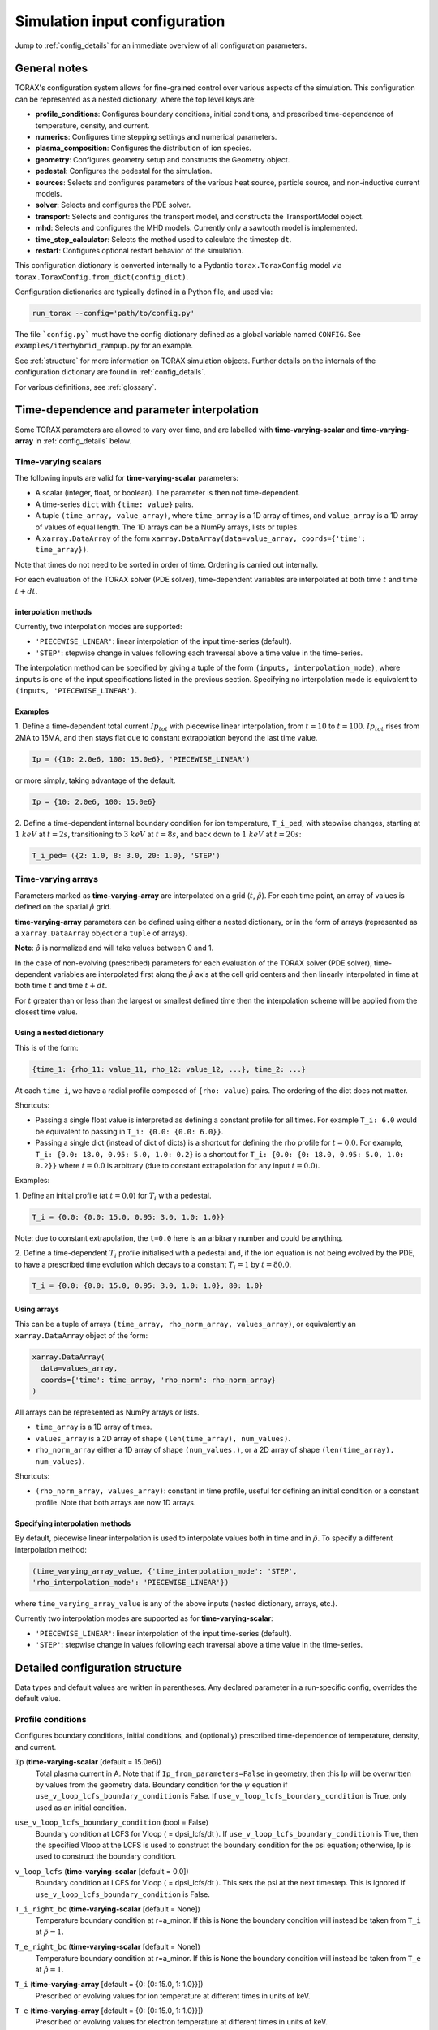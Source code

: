.. _configuration:

Simulation input configuration
##############################

Jump to :ref:`config_details` for an immediate overview of all configuration
parameters.

General notes
=============

TORAX's configuration system allows for fine-grained control over various
aspects of the simulation. This configuration can be represented as a nested
dictionary, where the top level keys are:

* **profile_conditions**: Configures boundary conditions, initial conditions,
  and prescribed time-dependence of temperature, density, and current.
* **numerics**: Configures time stepping settings and numerical parameters.
* **plasma_composition**: Configures the distribution of ion species.
* **geometry**: Configures geometry setup and constructs the Geometry object.
* **pedestal**: Configures the pedestal for the simulation.
* **sources**: Selects and configures parameters of the various heat source,
  particle source, and non-inductive current models.
* **solver**: Selects and configures the PDE solver.
* **transport**: Selects and configures the transport model, and constructs the
  TransportModel object.
* **mhd**: Selects and configures the MHD models. Currently only a sawtooth
  model is implemented.
* **time_step_calculator**: Selects the method used to calculate the timestep
  ``dt``.
* **restart**: Configures optional restart behavior of the simulation.

This configuration dictionary is converted internally to a Pydantic
``torax.ToraxConfig`` model via ``torax.ToraxConfig.from_dict(config_dict)``.

Configuration dictionaries are typically defined in a Python file, and used via:

.. code-block:: python

    run_torax --config='path/to/config.py'

The file ```config.py``` must have the config dictionary defined as a global
variable named ``CONFIG``. See ``examples/iterhybrid_rampup.py`` for an example.

See :ref:`structure` for more information on TORAX simulation objects.
Further details on the internals of the configuration dictionary are found
in :ref:`config_details`.

For various definitions, see :ref:`glossary`.

Time-dependence and parameter interpolation
===========================================
Some TORAX parameters are allowed to vary over time, and are labelled with
**time-varying-scalar** and **time-varying-array** in :ref:`config_details`
below.

Time-varying scalars
--------------------
The following inputs are valid for **time-varying-scalar** parameters:

* A scalar (integer, float, or boolean). The parameter is then not
  time-dependent.
* A time-series ``dict`` with ``{time: value}`` pairs.
* A tuple ``(time_array, value_array)``, where ``time_array`` is a 1D array of
  times, and ``value_array`` is a 1D array of values of equal length. The 1D
  arrays can be a NumPy arrays, lists or tuples.
* A ``xarray.DataArray`` of the form
  ``xarray.DataArray(data=value_array, coords={'time': time_array})``.

Note that times do not need to be sorted in order of time. Ordering is carried
out internally.

For each evaluation of the TORAX solver (PDE solver), time-dependent variables
are interpolated at both time :math:`t` and time :math:`t+dt`.

interpolation methods
^^^^^^^^^^^^^^^^^^^^^
Currently, two interpolation modes are supported:

* ``'PIECEWISE_LINEAR'``: linear interpolation of the input time-series
  (default).
* ``'STEP'``: stepwise change in values following each traversal above a time
  value in the time-series.

The interpolation method can be specified by giving a tuple of the form
``(inputs, interpolation_mode)``, where ``inputs`` is one of the input
specifications listed in the previous section. Specifying no interpolation mode
is equivalent to ``(inputs, 'PIECEWISE_LINEAR')``.

Examples
^^^^^^^^
1. Define a time-dependent total current :math:`Ip_{tot}` with piecewise linear
interpolation, from :math:`t=10` to :math:`t=100`. :math:`Ip_{tot}` rises from
2MA to 15MA, and then stays flat due to constant extrapolation beyond the last
time value.

.. code-block:: python

  Ip = ({10: 2.0e6, 100: 15.0e6}, 'PIECEWISE_LINEAR')

or more simply, taking advantage of the default.

.. code-block:: python

    Ip = {10: 2.0e6, 100: 15.0e6}

2. Define a time-dependent internal boundary condition for ion temperature,
``T_i_ped``, with stepwise changes, starting at :math:`1~keV` at :math:`t=2s`,
transitioning to :math:`3~keV` at :math:`t=8s`, and back down to
:math:`1~keV` at :math:`t=20s`:

.. code-block:: python

  T_i_ped= ({2: 1.0, 8: 3.0, 20: 1.0}, 'STEP')


Time-varying arrays
-------------------
Parameters marked as **time-varying-array** are interpolated on a grid
(:math:`t`, :math:`\hat{\rho}`). For each time point, an array of values is
defined on the spatial :math:`\hat{\rho}` grid.

**time-varying-array** parameters can be defined using either a nested
dictionary, or in the form of arrays (represented as a ``xarray.DataArray``
object or a ``tuple`` of arrays).

**Note**: :math:`\hat{\rho}` is normalized and will take values between 0 and 1.

In the case of non-evolving (prescribed) parameters for each evaluation of the
TORAX solver (PDE solver), time-dependent variables are interpolated first along
the :math:`\hat{\rho}` axis at the cell grid centers and then linearly
interpolated in time at both time :math:`t` and time :math:`t+dt`.

For :math:`t` greater than or less than the largest or smallest defined time
then the interpolation scheme will be applied from the closest time value.

Using a nested dictionary
^^^^^^^^^^^^^^^^^^^^^^^^^
This is of the form:

.. code-block:: python

  {time_1: {rho_11: value_11, rho_12: value_12, ...}, time_2: ...}

At each ``time_i``, we have a radial profile composed of  ``{rho: value}``
pairs. The ordering of the dict does not matter.


Shortcuts:

* Passing a single float value is interpreted as defining a constant profile for
  all times. For example ``T_i: 6.0`` would be equivalent to passing in
  ``T_i: {0.0: {0.0: 6.0}}``.

* Passing a single dict (instead of dict of dicts) is a shortcut for defining
  the rho profile for :math:`t=0.0`. For example,
  ``T_i: {0.0: 18.0, 0.95: 5.0, 1.0: 0.2}`` is a shortcut for
  ``T_i: {0.0: {0: 18.0, 0.95: 5.0, 1.0: 0.2}}`` where :math:`t=0.0` is
  arbitrary (due to constant extrapolation for any input :math:`t=0.0`).

Examples:

1. Define an initial profile (at :math:`t=0.0`) for :math:`T_{i}` with a
pedestal.

.. code-block:: python

  T_i = {0.0: {0.0: 15.0, 0.95: 3.0, 1.0: 1.0}}

Note: due to constant extrapolation, the ``t=0.0`` here is an arbitrary number
and could be anything.

2. Define a time-dependent :math:`T_{i}` profile initialised with a pedestal
and, if the ion equation is not being evolved by the PDE, to have a prescribed
time evolution which decays to a constant :math:`T_{i}=1` by :math:`t=80.0`.

.. code-block:: python

  T_i = {0.0: {0.0: 15.0, 0.95: 3.0, 1.0: 1.0}, 80: 1.0}


Using arrays
^^^^^^^^^^^^
This can be a tuple of arrays ``(time_array, rho_norm_array, values_array)``, or
equivalently an ``xarray.DataArray`` object of the form:

.. code-block:: python

  xarray.DataArray(
    data=values_array,
    coords={'time': time_array, 'rho_norm': rho_norm_array}
  )


All arrays can be represented as NumPy arrays or lists.

* ``time_array`` is a 1D array of times.
* ``values_array`` is a 2D array of shape ``(len(time_array), num_values)``.
* ``rho_norm_array`` either a 1D array of shape ``(num_values,)``, or a 2D array
  of shape ``(len(time_array), num_values)``.

Shortcuts:

* ``(rho_norm_array, values_array)``: constant in time profile, useful for
  defining an initial condition or a constant profile. Note that both arrays
  are now 1D arrays.


Specifying interpolation methods
^^^^^^^^^^^^^^^^^^^^^^^^^^^^^^^^
By default, piecewise linear interpolation is used to interpolate values both in
time and in :math:`\hat{\rho}`. To specify a different interpolation method:

.. code-block:: python

  (time_varying_array_value, {'time_interpolation_mode': 'STEP',
  'rho_interpolation_mode': 'PIECEWISE_LINEAR'})

where ``time_varying_array_value`` is any of the above inputs
(nested dictionary, arrays, etc.).

Currently two interpolation modes are supported as for **time-varying-scalar**:

* ``'PIECEWISE_LINEAR'``: linear interpolation of the input time-series
  (default).
* ``'STEP'``: stepwise change in values following each traversal above a time
  value in the time-series.


.. _config_details:

Detailed configuration structure
================================

Data types and default values are written in parentheses. Any declared parameter
in a run-specific config, overrides the default value.

Profile conditions
------------------

Configures boundary conditions, initial conditions, and (optionally) prescribed
time-dependence of temperature, density, and current.

``Ip`` (**time-varying-scalar** [default = 15.0e6])
  Total plasma current in A. Note that if ``Ip_from_parameters=False`` in
  geometry, then this Ip will be overwritten by values from the geometry data.
  Boundary condition for the :math:`\psi` equation if
  ``use_v_loop_lcfs_boundary_condition`` is False. If
  ``use_v_loop_lcfs_boundary_condition`` is True, only used as an initial
  condition.

``use_v_loop_lcfs_boundary_condition`` (bool = False)
  Boundary condition at LCFS for Vloop ( = dpsi_lcfs/dt ). If
  ``use_v_loop_lcfs_boundary_condition`` is True, then the specified Vloop at
  the LCFS is used to construct the boundary condition for the psi equation;
  otherwise, Ip is used to construct the boundary condition.

``v_loop_lcfs`` (**time-varying-scalar** [default = 0.0])
  Boundary condition at LCFS for Vloop ( = dpsi_lcfs/dt ). This sets the psi at
  the next timestep. This is ignored if ``use_v_loop_lcfs_boundary_condition``
  is False.

``T_i_right_bc`` (**time-varying-scalar** [default = None])
  Temperature boundary condition at r=a_minor. If this is ``None`` the boundary
  condition will instead be taken from ``T_i`` at :math:`\hat{\rho}=1`.

``T_e_right_bc`` (**time-varying-scalar** [default = None])
  Temperature boundary condition at r=a_minor. If this is ``None`` the boundary
  condition will instead be taken from ``T_e`` at :math:`\hat{\rho}=1`.

``T_i`` (**time-varying-array** [default = {0: {0: 15.0, 1: 1.0}}])
  Prescribed or evolving values for ion temperature at different times in units
  of keV.

``T_e`` (**time-varying-array** [default = {0: {0: 15.0, 1: 1.0}}])
  Prescribed or evolving values for electron temperature at different times in
  units of keV.

``psi`` (**time-varying-array** | None [default = None])
  Initial values for poloidal flux. If provided, the initial ``psi`` will be
  taken from here. Otherwise, the initial ``psi`` will be calculated from either
  the geometry or the "current_profile_nu formula" dependant on the
  ``initial_psi_from_j`` field.

``n_e`` (**time-varying-array** [default = {0: {0: 1.2e20, 1: 0.8e20}}])
  Prescribed or evolving values for electron density at different times.

  If ``evolve_density==True`` (see :ref:`numerics_dataclass`), then
  time-dependent ``n_e`` is ignored, and only the initial value is used.

``normalize_n_e_to_nbar`` (bool = False)
  Whether to renormalize the density profile to have the desired line averaged
  density ``nbar``.

``nbar`` (**time-varying-scalar** [default = 0.85e20])
  Line averaged density. In units of :math:`m^{-3}` if
  ``n_e_nbar_is_fGW = False``. In Greenwald fraction if
  ``n_e_nbar_is_fGW = True``. :math:`n_{GW} = I_p/(\pi a^2)` with a in m,
  :math:`n_{GW}` in :math:`10^{20} m^{-3}`, Ip in MA.

``n_e_nbar_is_fGW`` (bool = False)
  Toggle units of ``nbar``.

``n_e_right_bc`` (**time-varying-scalar** | None [default = None])
  Density boundary condition for r=a_minor. In units of m^-3 if
  ``n_e_right_bc_is_fGW = False``. In Greenwald fraction if
  ``n_e_right_bc_is_fGW = True``. If ``n_e_right_bc`` is ``None`` then the
  boundary condition will instead be taken from ``n_e`` at :math:`\hat{\rho}=1`.

``n_e_right_bc_is_fGW`` (bool [default = False])
  Toggle units of ``n_e_right_bc``.

``current_profile_nu`` (float [default = 1.0])
  Peaking factor of initial current, either total or "Ohmic":
  :math:`j = j_0(1 - r^2/a^2)^{\text{current_profile_nu}}`. Used if
  ``initial_psi_from_j`` is ``True``. In that case, then this sets the
  peaking factor of either the total or Ohmic initial current profile, depending
  on the ``initial_j_is_total_current`` flag.

``initial_j_is_total_current`` (bool [default = False])
  Toggle if the initial current formula set by ``current_profile_nu`` is the
  total current, or the Ohmic current. If Ohmic current, then the magnitude of
  the Ohmic current is set such that the initial total non-inductive current +
  total Ohmic current equals ``Ip``

``initial_psi_from_j`` (bool [default = False])
  Toggles if the initial psi calculation is based on the "current_profile_nu"
  current formula, or from the psi available in the numerical geometry file.
  This setting is ignored for the ad-hoc circular geometry, which has no
  numerical geometry.

.. _numerics_dataclass:

numerics
--------

Configures simulation control such as time settings and timestep calculation,
equations being solved, constant numerical variables.

``t_initial`` (float [default = 0.0])
  Simulation start time, in units of seconds.

``t_final`` (float [default = 5.0])
  Simulation end time, in units of seconds.

``exact_t_final`` (bool [default = True])
  If True, ensures that the simulation end time is exactly ``t_final``, by
  adapting the final ``dt`` to match.

``max_dt`` (float [default = 2.0])
  Maximum size of timesteps allowed in the simulation. This is only used with
  the ``chi_time_step_calculator`` time_step_calculator.

``min_dt`` (float [default = 1e-8])
  Minimum timestep allowed in simulation.

``chi_timestep_prefactor`` (float [default = 50.0])
  Prefactor in front of ``chi_timestep_calculator`` base timestep
  :math:`dt_{base}=\frac{dx^2}{2\chi}` (see :ref:`time_step_calculator`).

``fixed_dt`` (float [default = 1e-1])
  Timestep used for ``fixed_time_step_calculator`` (see
  :ref:`time_step_calculator`).

``adaptive_dt`` (bool [default = True])
  If True, then if a nonlinear solver does not converge for a given timestep,
  then dt-backtracking is applied and a new Solver call is made where the
  timestep is reduced by a factor of ``dt_reduction_factor``. This is applied
  iteratively until either the solver converges, or ``min_dt`` is reached.

``dt_reduction_factor`` (float [default = 3.0])
  Used only if ``adaptive_dt`` is True. Factor by which the timestep is reduced
  if a nonlinear solver does not converge for a given timestep.

``evolve_ion_heat`` (bool [default = True])
  Solve the ion heat equation in the time-dependent PDE.

``evolve_electron_heat`` (bool [default = True])
  Solve the electron heat equation in the time-dependent PDE.

``evolve_current`` (bool [default = False])
  Solve the current diffusion equation (evolving :math:`\psi`) in the
  time-dependent PDE.

``evolve_density`` (bool [default = False])
  Solve the electron density equation in the time-dependent PDE.

``resistivity_multiplier`` (**time-varying-scalar** [default = 1.0])
  1/multiplication factor for :math:`\sigma` (conductivity) to reduce the
  current diffusion timescale to be closer to the energy confinement timescale,
  for testing purposes.

``adaptive_T_source_prefactor`` (float [default = 1e10])
  Prefactor for adaptive source term for setting temperature internal boundary
  conditions.

``adaptive_n_source_prefactor`` (float [default = 1e8])
  Prefactor for adaptive source term for setting density internal boundary
  conditions.


plasma_composition
------------------

Defines the distribution of ion species.  The keys and their meanings are as
follows:

``main_ion`` (dict[str, **time-varying-scalar**] | str [default =
``{'D': 0.5, 'T': 0.5}``]) Specifies the main ion species.

  *   If a string, it represents a single ion species (e.g., ``'D'`` for
      deuterium, ``'T'`` for tritium, ``'H'`` for hydrogen). See below for the
      full list of supported ions.
  *   If a dict, it represents a mixture of ion species with given fractions. By
      `mixture`, we mean key value pairs of ion symbols and fractional
      concentrations, which must sum to 1 within a tolerance of 1e-6. The
      effective mass and charge of the mixture is the weighted average of the
      species masses and charges. The fractions can be time-dependent, i.e. are
      **time-varying-scalar**. The ion mixture API thus supports features such
      as time varying isotope ratios.

``impurity`` (dict)
  Specifies the impurity species. The way impurities are defined is set by the
  ``impurity_mode`` field within this dictionary. Three modes are supported:
  ``'fractions'``, ``'n_e_ratios'``, and ``'n_e_ratios_Z_eff'``. See the
  "Plasma Composition Examples" section below for details. For backward
  compatibility, legacy formats (e.g., ``'impurity': 'Ne'`` or ``'impurity':
  {'Ne': 0.8, 'Ar': 0.2}``) are automatically converted to the ``'fractions'``
  mode.

``Z_eff`` ( **time-varying-array** [default = 1.0])
  Plasma effective charge, defined as :math:`Z_{eff}=\sum_i n_i Z_i^2 / n_e`.
  This is a required input when using the ``'fractions'`` or
  ``'n_e_ratios_Z_eff'`` impurity modes. When using the ``'n_e_ratios'``
  mode, ``Z_eff`` is an emergent calculated quantity, and any user-provided
  ``Z_eff`` value will be ignored (a warning will be issued).

``Z_i_override`` (**time-varying-scalar** | None [default = None])
  An optional override for the main ion's charge (Z) or average charge of an
  ion mixture. If provided, this value will be used instead of the Z calculated
  from the ``main_ion`` specification.

``A_i_override`` (**time-varying-scalar** | None [default = None])
  An optional override for the main ion's mass (A) in amu units or average mass
  of an ion mixture. If provided, this value will be used instead of the A
  calculated from the ``main_ion`` specification.

``Z_impurity_override`` (**time-varying-scalar** | None [default = None])
  (DEPRECATED) As ``Z_i_override``, but for the impurity ion. This is only used
  for legacy ``impurity`` inputs (a string or a simple dictionary of fractions).
  When using the new API (with ``impurity_mode``), this parameter is ignored
  and a warning is issued. Use ``Z_override`` inside the ``impurity`` dictionary
  instead.

``A_impurity_override`` (**time-varying-scalar** | None [default = None])
  (DEPRECATED) As ``A_i_override``, but for the impurity ion. This is only used
  for legacy ``impurity`` inputs (a string or a simple dictionary of fractions).
  When using the new API (with ``impurity_mode``), this parameter is ignored
  and a warning is issued. Use ``A_override`` inside the ``impurity`` dictionary
  instead.

The average charge state of each ion in each mixture is determined by
`Mavrin polynomials <https://doi.org/10.1080/10420150.2018.1462361>`_, which are
fitted to atomic data, and in the temperature ranges of interest in the tokamak
core, are well approximated as 1D functions of electron temperature. All ions
with atomic numbers below Carbon are assumed to be fully ionized.

Plasma Composition Examples
^^^^^^^^^^^^^^^^^^^^^^^^^^^^

**1. Main Ion settings**

In all examples below, the impurity mode is the default ``'fractions'`` mode,
with a single impurity species set for each case.

* Pure deuterium main ions:

  .. code-block:: python

    'plasma_composition': {
        'main_ion': 'D',
        'impurity': 'Ne',  # Neon
        'Z_eff': 1.5,
    }

* 50-50 DT main ion mixture:

  .. code-block:: python

    'plasma_composition': {
        'main_ion': {'D': 0.5, 'T': 0.5},
        'impurity': 'Be',  # Beryllium
        'Z_eff': 1.8,
    }

* Time-varying DT main ion mixture:

  .. code-block:: python

    'plasma_composition': {
      'main_ion': {
        'D': {0.0: 0.1, 5.0: 0.9},  # D fraction from 0.1 to 0.9
        'T': {0.0: 0.9, 5.0: 0.1},  # T fraction from 0.9 to 0.1
      },
      'impurity': 'W',  # Tungsten
      'Z_eff': 1.1,
    }


**2. Impurity Fractions Mode (`impurity_mode: 'fractions'`)**

This is the default and backward-compatible mode. You provide fractional
abundances for a set of impurities, which are then treated as a single
effective impurity species. ``Z_eff`` is a required input to constrain the
total impurity density. Attributes in the ``impurity`` dict are as follows:

*   ``impurity_mode`` (str): Must be ``'fractions'``.
*   ``species`` (dict[str, **time-varying-scalar**] | str): A single impurity
    string (e.g., ``'Ne'``) or a dict of impurities and their fractional
    abundances within the impurity mix (e.g., ``{'Ne': 0.8, 'Ar': 0.2}``).
*   ``Z_override`` (**time-varying-scalar** | None): Optional override for the
    impurity's average charge (Z).
*   ``A_override`` (**time-varying-scalar** | None): Optional override for the
    impurity's average mass (A).

Example: Pure deuterium plasma with a Neon impurity, constrained by a time- and
space-varying Z_eff.

.. code-block:: python

  'plasma_composition': {
      'main_ion': 'D',
      'impurity': {
          'impurity_mode': 'fractions',
          'species': 'Ne',
      },
      'Z_eff': {
          0.0: {0.0: 1.2, 1.0: 1.5}, # At t=0, Z_eff profile from 1.2 to 1.5
          5.0: {0.0: 2.0, 1.0: 2.5}, # At t=5, Z_eff profile from 2.0 to 2.5
      },
  }

Example: Pure deuterium plasma with Neon and Argon impurity, consistent with a
flat and constant Z_eff, and time varying fractional abundances.

.. code-block:: python

  'plasma_composition': {
        'main_ion': 'D',
        'impurity': {
            'impurity_mode': 'fractions',
            'species': {
                'Ne': {0.0: 0.1, 5.0: 0.9},
                'Ar': {0.0: 0.9, 5.0: 0.1},
            },
        },
        'Z_eff': 2.0,
    }

**3. Impurity n_e Ratios Mode (`impurity_mode: 'n_e_ratios'`)**

Specify the density of each impurity species as a ratio of the electron density
(n_impurity / n_e). In this mode, ``Z_eff`` is an emergent quantity calculated
by TORAX, and any user-provided ``Z_eff`` will be ignored (a warning will be
issued).

*   ``impurity_mode`` (str): Must be ``'n_e_ratios'``.
*   ``species`` (dict[str, **time-varying-scalar**]): A dict mapping each
    impurity symbol to its density ratio with n_e. The values must be
    non-negative.
*   ``Z_override`` (**time-varying-scalar** | None): Optional override for the
    impurity's average charge (Z).
*   ``A_override`` (**time-varying-scalar** | None): Optional override for the
    impurity's average mass (A).

Example: A plasma with a time-varying Tungsten concentration and constant Neon.

.. code-block:: python

  'plasma_composition': {
      'main_ion': 'D',
      'impurity': {
          'impurity_mode': 'n_e_ratios',
          'species': {
              'W': {0.0: 1e-5, 10.0: 1e-4}, # n_W/n_e ramps from 1e-5 to 1e-4
              'Ne': 0.01, # n_Ne/n_e is constant
          },
      },
      # 'Z_eff': 2.0 # This would be ignored and a warning would be issued.
  }

Too large impurity ratios may lead to negative main ion densities being
calculated, which will lead to TORAX returning an error.

**4. Impurity n_e Ratios with Z_eff Constraint (`impurity_mode: 'n_e_ratios_Z_eff'`)**

Specify the density of each impurity species as a ratio of the electron
density (`n_impurity / n_e`), with exactly one species designated as `None`.
TORAX will calculate the density of the `None` species to be self-consistent
with the provided `Z_eff` profile and the densities of the other "known"
impurities.

*   ``impurity_mode`` (str): Must be ``'n_e_ratios_Z_eff'``.
*   ``species`` (dict[str, **time-varying-scalar** | None]): A dict mapping each
    impurity symbol to its density ratio with n_e. Exactly one value must be
    `None`. All other values must be non-negative.
*   ``Z_override`` (**time-varying-scalar** | None): Optional override for the
    impurity's average charge (Z).
*   ``A_override`` (**time-varying-scalar** | None): Optional override for the
    impurity's average mass (A).

Example: A plasma with a known, constant Neon concentration, where the
Tungsten concentration is unknown but `Z_eff` ramps up over time.

.. code-block:: python

  'plasma_composition': {
      'main_ion': 'D',
      'impurity': {
          'impurity_mode': 'n_e_ratios_Z_eff',
          'species': {
              'Ne': 0.01,  # n_Ne/n_e is constant
              'W': None,     # n_W/n_e will be calculated
          },
      },
      'Z_eff': {0.0: 2.0, 10.0: 2.2}, # Z_eff ramps from 2.0 to 2.2
  }

An error will be raised if the calculated density for the unknown impurity
species becomes negative.

Allowed ion symbols
^^^^^^^^^^^^^^^^^^^

The following ion symbols are recognized for ``main_ion`` and ``impurity`` input
fields.

  *   H  (Hydrogen)
  *   D  (Deuterium)
  *   T  (Tritium)
  *   He3 (Helium-3)
  *   He4 (Helium-4)
  *   Li (Lithium)
  *   Be (Beryllium)
  *   C (Carbon)
  *   N (Nitrogen)
  *   O (Oxygen)
  *   Ne (Neon)
  *   Ar (Argon)
  *   Kr (Krypton)
  *   Xe (Xenon)
  *   W (Tungsten)

pedestal
--------
In TORAX we aim to support different models for computing the pedestal width,
and electron density, ion temperature and electron temperature at the pedestal
top. These models will only be used if the ``set_pedestal`` flag is set to True.

``model_name`` (str [default = 'no_pedestal'])
  The model can be configured by setting the ``model_name`` key in the
  ``pedestal`` section of the configuration. If this field is not set, then
  the default model is ``no_pedestal``.

``set_pedestal`` (**time-varying-scalar** [default = False])
  If True use the configured pedestal model to set internal boundary conditions.
  Do not set internal boundary conditions if False. Internal boundary conditions
  are set using an adaptive localized source term. While a common use-case is to
  mock up a pedestal, this feature can also be used for L-mode modeling with a
  desired internal boundary condition below :math:`\hat{\rho}=1`.

The following ``model_name`` options are currently supported:

no_pedestal
^^^^^^^^^^^
No pedestal profile is set. This is the default option and the equivalent of
setting ``set_pedestal`` to False.

set_T_ped_n_ped
^^^^^^^^^^^^^^^
Directly specify the pedestal width, electron density, ion temperature and
electron temperature.

``n_e_ped`` (**time-varying-scalar** [default = 0.7e20])
  Electron density at the pedestal top.
  In units of reference density if ``n_e_ped_is_fGW==False``. In units of
  Greenwald fraction if ``n_e_ped_is_fGW==True``.

``n_e_ped_is_fGW`` (**time-varying-scalar** [default = False])
  Toggles units of ``n_e_ped``.

``T_i_ped`` (**time-varying-scalar** [default = 5.0])
  Ion temperature at the pedestal top in units of keV.

``T_e_ped`` (**time-varying-scalar** [default = 5.0])
  Electron temperature at the pedestal top in units of keV.

``rho_norm_ped_top`` (**time-varying-scalar** [default = 0.91])
  Location of pedestal top, in units of :math:`\hat{\rho}`.

set_P_ped_n_ped
^^^^^^^^^^^^^^^
Set the pedestal width, electron density and ion temperature by providing the
total pressure at the pedestal and the ratio of ion to electron temperature.

``P_ped`` (**time-varying-scalar** [default = 1e5])
  The plasma pressure at the pedestal in units of :math:`Pa`.

``n_e_ped`` (**time-varying-scalar** [default = 0.7])
  Electron density at the pedestal top. In units of reference density if
  ``n_e_ped_is_fGW==False``. In units of  Greenwald fraction if
  ``n_e_ped_is_fGW==True``.

``n_e_ped_is_fGW`` (**time-varying-scalar** [default = False])
  Toggles units of ``n_e_ped``.

``T_i_T_e_ratio`` (**time-varying-scalar** [default = 1.0])
  Ratio of the ion and electron temperature at the pedestal.

``rho_norm_ped_top`` (**time-varying-scalar** [default = 0.91])
  Location of pedestal top, in units of :math:`\hat{\rho}`.

.. _geometry_doc:

geometry
--------

``geometry_type`` (str)
  Geometry model used. A string must be provided from the following options.

* ``'circular'``
    An ad-hoc circular geometry model. Includes elongation corrections.
    Not recommended for use apart from for testing purposes.

* ``'chease'``
    Loads a CHEASE geometry file.

* ``'fbt'``
    Loads FBT geometry files.

* ``'eqdsk'``
    Loads a EQDSK geometry file, and carries out the appropriate
    flux-surface-averages of the 2D poloidal flux. Use of EQDSK geometry comes
    with the following caveat: The TORAX EQDSK converter has only been tested
    against CHEASE-generated EQDSK which is COCOS=2. The converter is not
    guaranteed to work as expected with arbitrary EQDSK input, so please verify
    carefully. Future work will be done to correctly handle EQDSK inputs
    provided with a specific COCOS value.

* ``'imas'``
    Loads an IMAS netCDF file containing an equilibrium Interface Data Structure
    (IDS) or directly the equilibrium IDS on the fly. It handles IDSs in Data
    Dictionary version 4.0.0.

Geometry dicts for all geometry types can contain the following additional keys.

``n_rho`` (int [default = 25])
  Number of radial grid points

``hires_factor`` (int [default = 4])
  Only used when the initial condition ``psi`` is from plasma current. Sets up a
  higher resolution mesh with ``nrho_hires = nrho * hi_res_fac``, used for
  ``j`` to ``psi`` conversions.

Geometry dicts for all non-circular geometry types can contain the following
additional keys.

``geometry_file`` (str) See below for information on defaults
  Required for CHEASE and EQDSK geometry. Sets the geometry file loaded.
  The default is set to ``‘ITER_hybrid_citrin_equil_cheasedata.mat2cols’`` for
  CHEASE geometry and ``EQDSK_ITERhybrid_COCOS02.eqdsk``` for EQDSK geometry.

``geometry_directory`` (str | None [default = None])
  Optionally set the geometry directory. This should be set to an absolute path.
  If not set, then the default is ``torax/data/third_party/geo``

``Ip_from_parameters`` (bool [default = True])
  Toggles whether total plasma current is read from the configuration file, or
  from the geometry file. If ``True``, then the :math:`\psi` calculated from the
  geometry file is scaled to match the desired :math:`I_p`.

Geometry dicts for analytical circular geometry require the following additional
keys.

``R_major`` (float [default = 6.2])
  Major radius "R" in meters.

``a_minor`` (float [default = 2.0])
  Minor radius "a" in meters.

``B_0`` (float [default = 5.3])
  Vacuum toroidal magnetic field on axis in :math:`T`.

``elongation_LCFS`` (float [default = 1.72])
  Sets the plasma elongation used for volume, area and q-profile corrections.

Geometry dicts for CHEASE geometry require the following additional keys for
denormalization.

``R_major`` (float [default = 6.2])
  Major radius "R" in meters.

``a_minor`` (float [default = 2.0])
  Minor radius "a" in meters.

``B_0`` (float [default = 5.3])
  Vacuum toroidal magnetic field on axis :math:`T`.

Geometry dicts for FBT geometry require the following additional keys.

``LY_object`` (dict[str, np.ndarray | float] | str | None [default = None])
  Sets a single-slice FBT LY geometry file to be loaded, or alternatively a dict
  directly containing a single time slice of LY data.

``LY_bundle_object`` (dict[str, np.ndarray | float] | str | None
  [default = None]) Sets the FBT LY bundle file to be loaded, corresponding to
  multiple time-slices, or alternatively a dict directly containing all
  time-slices of LY data.

``LY_to_torax_times`` (ndarray | None [default = None])
  Sets the TORAX simulation times corresponding to the individual slices in the
  FBT LY bundle file. If not provided, then the times are taken from the
  LY_bundle_file itself. The length of the array must match the number of slices
  in the bundle.

``L_object`` (dict[str, np.ndarray | float] | str | None [default = None])
  Sets the FBT L geometry file loaded, or alternatively a dict directly
  containing the L data.

Geometry dicts for EQDSK geometry can contain the following additional keys.
It is only recommended to change the default values if issues arise.

``n_surfaces`` (int [default = 100])
  Number of surfaces for which flux surface averages are calculated.

``last_surface_factor`` (float [default = 0.99])
  Multiplication factor of the boundary poloidal flux, used for the contour
  defining geometry terms at the LCFS on the TORAX grid. Needed to avoid
  divergent integrations in diverted geometries.

Geometry dicts for IMAS geometry require one and only one of the following
additional keys.

``imas_filepath`` (str)
  Sets the path of the IMAS netCDF file containing the geometry data in an
  equilibrium IDS to be loaded.

``imas_uri`` (str)
  Sets the path of the IMAS data entry containing the geometry data in an
  equilibrium IDS to be loaded.

``equilibrium_object`` (imas.ids_toplevel.IDSToplevel)
  An equilibrium IDS object that can be inserted directly.

For setting up time-dependent geometry, a subset of varying geometry parameters
and input files can be defined in a ``geometry_configs`` dict, which is a
time-series of {time: {configs}} pairs. For example, a time-dependent geometry
input with 3 time-slices of single-time-slice FBT geometries can be set up as:

.. code-block:: python

  'geometry': {
      'geometry_type': 'fbt',
      'Ip_from_parameters': True,
      'geometry_configs': {
          20.0: {
              'LY_file': 'LY_early_rampup.mat',
              'L_file': 'L_early_rampup.mat',
          },
          50.0: {
              'LY_file': 'LY_mid_rampup.mat',
              'L_file': 'L_mid_rampup.mat',
          },
          100.0: {
              'LY_file': 'LY_endof_rampup.mat',
              'L_file': 'L_endof_rampup.mat',
          },
      },
  },

Alternatively, for FBT data specifically, TORAX supports loading a bundle of LY
files packaged within a single ``.mat`` file using LIUQE meqlpack. This
eliminates the need to specify multiple individual LY files in the
``geometry_configs`` parameter.

To use this feature, set ``LY_bundle_object`` to the corresponding ``.mat`` file
containing the LY bundle. Optionally set ``LY_to_torax_times`` as a NumPy array
corresponding to times of the individual LY slices within the bundle. If not
provided, then the times are taken from the bundle file itself.

Note that ``LY_bundle_object`` cannot coexist with ``LY_file`` or
``geometry_configs`` in the same configuration, and will raise an error if so.

All file loading and geometry processing is done upon simulation initialization.
The geometry inputs into the TORAX PDE coefficients are then time-interpolated
on-the-fly onto the TORAX time slices where the PDE calculations are done.

transport
---------

Select and configure various transport models. The dictionary consists of keys
common to all transport models, and additional keys pertaining to a specific
transport model.

``model_name`` (str [default = 'constant'])
  Select the transport model according to the following options:

* ``'constant'``
  Constant transport coefficients.
* ``'CGM'``
  Critical Gradient Model.
* ``'bohm-gyrobohm'``
  Bohm-GyroBohm model.
* ``'qlknn'``
  A QuaLiKiz Neural Network surrogate model, the default is
  `QLKNN_7_11 <https://github.com/google-deepmind/fusion_surrogates>`_.
* ``'qualikiz'``
  The `QuaLiKiz <https://gitlab.com/qualikiz-group/QuaLiKiz>`_ quasilinear
  gyrokinetic transport model.
* ``'combined'``
  An additive transport model, where contributions from a list of component
  models are summed to produce a combined total.

``rho_min`` (**time-varying-scalar**  [default = 0.0])
  :math:`\hat{\rho}` above which the transport model is applied. For
  ``rho_min > 0``, the model will be active in the range
  ``rho_min < rho <= rho_max``. For ``rho_min == 0``, it will be active in the
  range ``rho_min <= rho <= rho_max``.
  Note that ``rho_min`` and ``rho_max`` must have the same interpolation mode
  to simplify the validation test ``rho_min < rho_max`` at all times.

``rho_max`` (**time-varying-scalar**  [default = 1.0])
  :math:`\hat{\rho}` below which the transport model is applied. See comment
  about ``rho_min`` for more detail.
  Note that ``rho_min`` and ``rho_max`` must have the same interpolation mode
  to simplify the validation test ``rho_min < rho_max`` at all times.

``chi_min`` (float [default = 0.05])
  Lower allowed bound for heat conductivities :math:`\chi`, in units of
  :math:`m^2/s`.

``chi_max`` (float [default = 100.0])
  Upper allowed bound for heat conductivities :math:`\chi`, in units of
  :math:`m^2/s`.

``D_e_min`` (float [default = 0.05])
  Lower allowed bound for particle diffusivity :math:`D`, in units of
  :math:`m^2/s`.

``D_e_max`` (float [default = 100.0])
  Upper allowed bound for particle conductivity :math:`D`, in units of
  :math:`m^2/s`.

``V_e_min`` (float [default = -50.0])
  Lower allowed bound for particle convection :math:`V`, in units of
  :math:`m^2/s`.

``V_e_max`` (float [default = 50.0])
  Upper allowed bound for particle convection :math:`V`, in units of
  :math:`m^2/s`.

``smoothing_width`` (float [default = 0.0])
  Width of HWHM Gaussian smoothing kernel operating on transport model outputs.
  If using the ``QLKNN_7_11`` transport model, the default is set to 0.1.

``smooth_everywhere`` (bool [default = False])
  Smooth across entire radial domain regardless of inner and outer patches.

``apply_inner_patch`` (**time-varying-scalar** [default = False])
  If ``True``, set a patch for inner core transport coefficients below
  ``rho_inner``. Typically used as an ad-hoc measure for MHD (e.g. sawteeth) or
  EM (e.g. KBM) transport in the inner-core. If using a
  `CombinedTransportModel`, ensure that the inner patch is only set on the
  global model rather than its component models to avoid conflicts.

``D_e_inner``  (**time-varying-scalar** [default = 0.2])
  Particle diffusivity value for inner transport patch.

``V_e_inner``  (**time-varying-scalar** [default = 0.0])
  Particle convection value for inner transport patch.

``chi_i_inner``  (**time-varying-scalar** [default = 1.0])
  Ion heat conduction value for inner transport patch.

``chi_e_inner`` (**time-varying-scalar** [default = 1.0])
  Electron heat conduction value for inner transport patch.

``rho_inner`` (**time-varying-scalar** [default = 0.3])
  :math:`\hat{\rho}` below which inner patch is applied.
  Note that ``rho_inner`` and ``rho_outer`` must have the same interpolation
  mode to simplify the validation test ``rho_inner < rho_outer`` at all times.

``apply_outer_patch`` (**time-varying-scalar** [default = False])
  If ``True``, set a patch for outer core transport coefficients above
  ``rho_outer``. Useful for the L-mode near-edge region where models like
  QLKNN10D are not applicable. Only used if ``set_pedestal==False``.
  If using a `CombinedTransportModel`, ensure that the outer patch is
  only set on the global model rather than its component models to avoid
  conflicts.

``D_e_outer``  (**time-varying-scalar** [default = 0.2])
  Particle diffusivity value for outer transport patch.

``V_e_outer``  (**time-varying-scalar** [default = 0.0])
  Particle convection value for outer transport patch.

``chi_i_outer``  (**time-varying-scalar** [default = 1.0])
  Ion heat conduction value for outer transport patch.

``chi_e_outer`` (**time-varying-scalar** [default = 1.0])
  Electron heat conduction value for outer transport patch.

``rho_outer`` (**time-varying-scalar** [default = 0.9])
  :math:`\hat{\rho}` above which outer patch is applied.
  Note that ``rho_inner`` and ``rho_outer`` must have the same interpolation
  mode to simplify the validation test ``rho_inner < rho_outer`` at all times.


constant
^^^^^^^^

Runtime parameters for the prescribed transport model. This model can be used
to implement constant coefficients (e.g. ``chi_i`` = 1.0 for all rho), as well as
time-varying prescribed transport profiles of arbitrary form (such as an
exponential decay) using the time-varying-array syntax.

``chi_i`` (**time-varying-array** [default = 1.0])
  Ion heat conductivity. In units of :math:`m^2/s`.

``chi_e`` (**time-varying-array** [default = 1.0])
  Electron heat conductivity. In units of :math:`m^2/s`.

``D_e`` (**time-varying-array** [default = 1.0])
  Electron particle diffusion. In units of :math:`m^2/s`.

``V_e`` (**time-varying-array** [default = -0.33])
  Electron particle convection. In units of :math:`m^2/s`.

CGM
^^^

Runtime parameters for the Critical Gradient Model (CGM).

``alpha`` (float [default = 2.0])
  Exponent of chi power law:
  :math:`\chi \propto (R/L_{Ti} - R/L_{Ti_crit})^\alpha`.

``chi_stiff`` (float [default = 2.0])
  Stiffness parameter.

``chi_e_i_ratio`` (**time-varying-scalar** [default = 2.0])
  Ratio of ion to electron heat conductivity. ITG turbulence has values above 1.

``chi_D_ratio`` (**time-varying-scalar** [default = 5.0])
  Ratio of ion heat conductivity to electron particle diffusion.

``VR_D_ratio`` (**time-varying-scalar** [default = 0.0])
  Ratio of major radius :math:`\times` electron particle convection to electron
  particle diffusion. Sets the electron particle convection in the model.
  Negative values will set a peaked electron density profile in the absence of
  sources.

Bohm-GyroBohm
^^^^^^^^^^^^^

Runtime parameters for the Bohm-GyroBohm model.

``chi_e_bohm_coeff`` (**time-varying-scalar** [default = 8e-5])
  Prefactor for Bohm term for electron heat conductivity.

``chi_e_gyrobohm_coeff`` (**time-varying-scalar** [default = 5e-6])
  Prefactor for GyroBohm term for electron heat conductivity.

``chi_i_bohm_coeff`` (**time-varying-scalar** [default = 8e-5])
  Prefactor for Bohm term for ion heat conductivity.

``chi_i_gyrobohm_coeff`` (**time-varying-scalar** [default = 5e-6])
  Prefactor for GyroBohm term for ion heat conductivity.

``chi_e_bohm_multiplier`` (**time-varying-scalar** [default = 1.0])
  Multiplier for Bohm term for electron heat conductivity. Intended for
  user-friendly default modification.

``chi_e_gyrobohm_multiplier`` (**time-varying-scalar** [default = 1.0])
  Multiplier for GyroBohm term for electron heat conductivity. Intended for
  user-friendly default modification.

``chi_i_bohm_multiplier`` (**time-varying-scalar** [default = 1.0])
  Multiplier for Bohm term for ion heat conductivity. Intended for
  user-friendly default modification.

``chi_i_gyrobohm_multiplier`` (**time-varying-scalar** [default = 1.0])
  Multiplier for GyroBohm term for ion heat conductivity. Intended for
  user-friendly default modification.

``D_face_c1`` (**time-varying-scalar** [default = 1.0])
  Constant for the electron diffusivity weighting factor.

``D_face_c2`` (**time-varying-scalar** [default = 0.3])
  Constant for the electron diffusivity weighting factor.

``V_face_coeff`` (**time-varying-scalar** [default = -0.1])
  Proportionality factor between convectivity and diffusivity.

qlknn
^^^^^

Runtime parameters for the QLKNN model. These parameters determine which model
to load, as well as model parameters. To determine which model to load,
TORAX uses the following logic:

* If ``model_path`` is provided, then we load the model from this path.
* Otherwise, if ``qlknn_model_name`` is provided, we load that model from
  registered models in the ``fusion_surrogates`` library.
* If ``qlknn_model_name`` is not set either, we load the default QLKNN model
  from ``fusion_surrogates`` (currently ``QLKNN_7_11``).

It is recommended to not set ``qlknn_model_name``,  or
``model_path`` to use the default QLKNN model.

``model_path`` (str [default = ''])
  Path to the model. Takes precedence over ``qlknn_model_name``.

``qlknn_model_name`` (str [default = ''])
  Name of the model. Used to select a model from the ``fusion_surrogates``
  library.

``include_ITG`` (bool [default = True])
  If ``True``, include ITG modes in the total fluxes.

``include_TEM`` (bool [default = True])
  If ``True``, include TEM modes in the total fluxes.

``include_ETG`` (bool [default = True])
  If ``True``, include ETG modes in the total electron heat flux.

``ITG_flux_ratio_correction`` (float [default = 1.0])
  Increase the electron heat flux in ITG modes by this factor.
  If using ``QLKNN10D``, the default is 2.0. It is a proxy for the impact of the
  upgraded QuaLiKiz collision operator, in place since ``QLKNN10D`` was
  developed.

``ETG_correction_factor`` (float [default = 1.0/3.0])
  Correction factor for ETG electron heat flux.
  https://gitlab.com/qualikiz-group/QuaLiKiz/-/commit/5bcd3161c1b08e0272ab3c9412fec7f9345a2eef

``clip_inputs`` (bool [default = False])
  Whether to clip inputs within desired margin of the QLKNN training set
  boundaries.

``clip_margin`` (float [default = 0.95])
  Margin to clip inputs within desired margin of the QLKNN training set
  boundaries.

``collisionality_multiplier`` (float [default = 1.0])
  Collisionality multiplier.
  If using ``QLKNN10D``, the default is 0.25. It is a proxy for the upgraded
  collision operator in QuaLiKiz, in place since ``QLKNN10D`` was developed.

``avoid_big_negative_s`` (bool [default = True])
  If ``True``, modify input magnetic shear such that
  :math:`\hat{s} - \alpha_{MHD} > -0.2` always, to compensate for the lack of
  slab ITG modes in QuaLiKiz.

``q_sawtooth_proxy`` (bool [default = True])
  To avoid un-physical transport barriers, modify the input q-profile and
  magnetic shear for zones where :math:`q < 1`, as a proxy for sawteeth.
  Where :math:`q<1`, then the :math:`q` and :math:`\hat{s}` ``QLKNN`` inputs are
  clipped to :math:`q=1` and :math:`\hat{s}=0.1`.

``DV_effective`` (bool [default = False])
  If ``True``, use either :math:`D_{eff}` or :math:`V_{eff}` for particle
  transport. See :ref:`physics_models` for more details.

``An_min`` (float [default = 0.05])
  :math:`|R/L_{ne}|` value below which :math:`V_{eff}` is used instead of
  :math:`D_{eff}`, if ``DV_effective==True``.

qualikiz
^^^^^^^^

Runtime parameters for the QuaLiKiz model.

``n_max_runs`` (int [default = 2])
  Frequency of full QuaLiKiz contour solutions. For n_max_runs>1, every
  n_max_runs-th call will use the full contour integral solution. Other runs
  will use the previous solution as the initial guess for the Newton solver,
  which is significantly faster.

``n_processes`` (int [default = 8])
  Number of MPI processes to use for QuaLiKiz.

``collisionality_multiplier`` (float [default = 1.0])
  Collisionality multiplier for sensitivity analysis.

``avoid_big_negative_s`` (bool [default = True])
  If ``True``, modify input magnetic shear such that
  :math:`\hat{s} - \alpha_{MHD} > -0.2` always, to compensate for the lack of
  slab ITG modes in QuaLiKiz.

``smag_alpha_correction`` (bool [default = True])
  If ``True``, reduce input magnetic shear by :math:`0.5*\alpha_{MHD}` to
  capture the main impact of :math:`\alpha_{MHD}`, which was not itself part of
  the ``QLKNN`` training set.

``q_sawtooth_proxy`` (bool [default = True])
  To avoid un-physical transport barriers, modify the input q-profile and
  magnetic shear for zones where :math:`q < 1`, as a proxy for sawteeth. Where
  :math:`q<1`, then the :math:`q` and :math:`\hat{s}` QuaLiKiz inputs are
  clipped to :math:`q=1` and :math:`\hat{s}=0.1`.

``DV_effective`` (bool [default = False])
  If ``True``, use either :math:`D_{eff}` or :math:`V_{eff}` for particle
  transport. See :ref:`physics_models` for more details.

``An_min`` (float [default = 0.05])
  :math:`|R/L_{ne}|` value below which :math:`V_{eff}` is used instead of
  :math:`D_{eff}`, if ``DV_effective==True``.


combined
^^^^^^^^

A combined (additive) model, where the total transport coefficients are
calculated by summing contributions from a list of component models. Each
component model is active only within its defined radial domain, which can
be overlapping or non-overlapping; in regions of overlap, the total
transport coefficients are computed by adding the contributions from
component models active at those coordinates.
For individual core transport models defined in ``transport_models``, the active
domain (where transport coefficients are non-zero) is set by ``rho_min``` and
``rho_max``. If a pedestal is active, the active domain is then limited by
``rho_norm_ped_top`` if ``rho_norm_ped_top`` is less than ``rho_max``.
``rho_norm_ped_top`` is set in the ``pedestal`` section of the config.
For models in ``pedestal_transport_models``, the active domain is only for
radii above ``rho_norm_ped_top``.
Post-processing (clipping and smoothing) is performed on the summed
values from all component models, including in the pedestal.

The runtime parameters are as follows.

``transport_models`` (list[dict])
  A list containing config dicts for the component models for turbulent
  transport in the core.

``pedestal_transport_models`` (list[dict])
  A list containing config dicts for the component models for turbulent
  transport in the pedestal.


   .. warning::
    TORAX will throw a ``ValueError`` if any of the component transport
    model configs have ``apply_inner_patch`` or ``apply_outer_patch`` set
    to True. Patches must be set in the config of the ``combined`` model
    only.

..
    The code for generating the plots for this example is found in
    docs/scripts/combined_transport_example.py

Example:

.. code-block:: python

  ...
  'transport': {
      'model_name': 'combined',
      'transport_models': [
          {
              'model_name': 'constant',
              'chi_i': 1.0,
              'rho_max': 0.3,
          },
          {
              'model_name': 'constant',
              'chi_i': 2.0,
              'rho_min': 0.2,
          },
      ],
      'pedestal_transport_models': [
          {
              'model_name': 'constant',
              'chi_i': 0.5,
          },
      ],
    },
    'pedestal': {
        'model_name': 'set_T_ped_n_ped',
        'set_pedestal': True,
        'rho_norm_ped_top': 0.9,
        'n_e_ped': 0.8,
        'n_e_ped_is_fGW': True,
    },
    ...

This would produce a ``chi_i`` profile that looks like the following.

.. image:: images/combined_transport_example.png
  :width: 400
  :alt: A stepwise constant chi_i profile

Note that in the region :math:`[0, 0.2]`, only the first component is active,
so ``chi_i = 1.0``. In :math:`(0.2, 0.3]` the first two components are both
active, leading to a combined value of ``chi_i = 3.0``. In :math:`(0.3, 0.9]`,
only the second model is active (``chi_i = 2.0``), and in :math:`(0.9, 1.0]`
only the pedestal transport model is active (``chi_i = 0.5``).


sources
-------

Dictionary with nested dictionaries containing the configurable runtime
parameters of all TORAX heat, particle, and current sources. The following
runtime parameters are common to all sources, with defaults depending on the
specific source. See :ref:`physics_models` For details on the source physics
models.

Any source which is not explicitly included in the sources dict, is set to zero.
To include a source with default options, the source dict should contain an
empty dict. For example, for setting ``ei_exchange``, with default options, as
the only active source in ``sources``, set:

.. code-block:: python

    'sources': {
        'ei_exchange': {},
    }

The configurable runtime parameters of each source are as follows:

``prescribed_values`` (**time-varying-array** [default = {0: {0: 0, 1: 0}}])
  Time varying array of prescribed values for the source. Used if ``mode`` is
  ``'PRESCRIBED'``.

``mode`` (str [default = 'zero'])
  Defines how the source values are computed. Currently the options are:

* ``'ZERO'``
    Source is set to zero.

* ``'MODEL'``
    Source values come from a model in code. Specific model selection where more
    than one model is available can be done by specifying a ``model_name``.
    This is documented in the individual source sections.

* ``'PRESCRIBED'``
    Source values are arbitrarily prescribed by the user. The value is set by
    ``prescribed_values``, and  should be a tuple of values. Each value can
    contain the same data structures as :ref:`Time-varying arrays`. Note that
    these values are treated completely independently of each other so for
    sources with multiple time dimensions, the prescribed values should each
    contain all the information they need.
    For sources which affect multiple core profiles, look at the source's
    ``affected_core_profiles`` property to see the order in which the
    prescribed values should be provided.

For example, to set 'fusion_power' to zero, e.g. for testing or sensitivity
purposes, set:

.. code-block:: python

    'sources': {
        'fusion': {'mode': 'ZERO'},
    }

To set 'generic_current' to a prescribed value based on a tuple of numpy arrays,
e.g. as defined or loaded from a file in the preamble to the CONFIG dict within
config module, set:

.. code-block:: python

    'sources': {
        'generic_current': {
            'mode': 'PRESCRIBED',
            'prescribed_values': ((times, rhon, current_profiles),),
        },

where the example ``times`` is a 1D numpy array of times, ``rhon`` is a 1D numpy
array of normalized toroidal flux coordinates, and ``current_profiles`` is a 2D
numpy array of the current profile at each time. These names are arbitrary, and
can be set to anything convenient.


``is_explicit`` (bool [default = False])
  Defines whether the source is to be considered explicit or implicit. Explicit
  sources are calculated based on the simulation state at the beginning of a
  time step, or do not have any dependance on state. Implicit sources depend on
  updated states as the iterative solvers evolve the state through the course of
  a time step. If a source model is complex but evolves over slow timescales
  compared to the state, it may be beneficial to set it as explicit.

ei_exchange
^^^^^^^^^^^

Ion-electron heat exchange.

``mode`` (str [default = 'model'])

``Qei_multiplier`` (float [default = 1.0])
  Multiplication factor for ion-electron heat exchange term for testing
  purposes.

bremsstrahlung
^^^^^^^^^^^^^^

Bremsstrahlung model from Wesson, with an optional correction for relativistic
effects from Stott PPCF 2005.

``mode`` (str [default = 'model'])

``use_relativistic_correction`` (bool [default = False])

cyclotron_radiation
^^^^^^^^^^^^^^^^^^^

Cyclotron radiation model from Albajar NF 2001 with a deposition profile from
Artaud NF 2018.

``mode`` (str [default = 'model'])

``wall_reflection_coeff`` (float [default = 0.9])
  Machine-dependent dimensionless parameter corresponding to the fraction of
  cyclotron radiation reflected off the wall and reabsorbed by the plasma.

``beta_min`` (float [default = 0.5])

``beta_max`` (float [default = 8.0])

``beta_grid_size`` (int [default = 32])
  beta in this context is a variable in the temperature profile parameterization
  used in the Albajar model. The parameter is fit with simple grid search
  performed over the range ``[beta_min, beta_max]``, with ``beta_grid_size``
  uniformly spaced steps. This parameter must be positive.

ecrh
^^^^
Electron-cyclotron heating and current drive, based on the local efficiency
model in `Lin-Liu et al., 2003 <https://doi.org/10.1063/1.1610472>`_. Given an
EC power density profile and efficiency profile, the model produces the
corresponding EC-driven current density profile. The user has three options:

1. Provide an entire EC power density profile manually (via
   ``extra_prescribed_power_density``).
2. Provide the parameters of a Gaussian EC deposition (via ``gaussian_width``,
   ``gaussian_location``, and ``P_total``).
3. Any combination of the above.

By default, both the manual and Gaussian profiles are zero. The manual and
Gaussian profiles are summed together to produce the final EC deposition
profile.

    ``mode`` (str [default = 'model'])

    ``extra_prescribed_power_density`` (**time-varying-array** [default = {0: {0: 0, 1: 0}}])
        EC power density deposition profile, in units of :math:`W/m^3`.

    ``gaussian_width`` (**time-varying-scalar** [default = 0.1])
        Width of Gaussian EC power density deposition profile.

    ``gaussian_location`` (**time-varying-scalar** [default = 0.0])
        Location of Gaussian EC power density deposition profile on the
        normalized rho grid.

    ``P_total`` (**time-varying-scalar** [default = 0.0])
        Integral of the Gaussian EC power density profile, setting the total
        power.

    ``current_drive_efficiency`` (**time-varying-array** [default = {0: {0: 0.2, 1: 0.2}}])
        Dimensionless local efficiency profile for conversion of EC power to
        current.

fusion
^^^^^^

DT fusion power from the Bosch-Hale parameterization. Uses the D and T fractions
from the ``main_ion`` ion mixture.

``mode`` (str [default = 'model'])

gas_puff
^^^^^^^^

Exponential based gas puff source. No first-principle-based model is yet
implemented in TORAX.

``mode`` (str [default = 'model'])

``puff_decay_length`` (**time-varying-scalar** [default = 0.05])
  Gas puff decay length from edge in units of :math:`\hat{\rho}`.

``S_total`` (**time-varying-scalar** [default = 1e22])
  Total number of particle source in units of particles/s.

generic_current
^^^^^^^^^^^^^^^

Generic external current profile, parameterized as a Gaussian.

``mode`` (str [default = 'model'])

``gaussian_location`` (**time-varying-scalar** [default = 0.4])
  Gaussian center of current profile in units of :math:`\hat{\rho}`.

``gaussian_width`` (**time-varying-scalar** [default = 0.05])
  Gaussian width of current profile in units of :math:`\hat{\rho}`.

``I_generic`` (**time-varying-scalar** [default = 3.0e6])
  Total current in A. Only used if ``use_absolute_current==True``.

``fraction_of_total_current`` (**time-varying-scalar** [default = 0.2])
  Sets total ``generic_current`` to be a fraction ``fraction_of_total_current``
  of the total plasma current. Only used if ``use_absolute_current==False``.

``use_absolute_current`` (bool [default = False])
  Toggles relative vs absolute external current setting.

generic_heat
^^^^^^^^^^^^

A utility source module that allows for a time-dependent Gaussian ion and
electron heat source.

``mode`` (str [default = 'model'])

``gaussian_location`` (**time-varying-scalar** [default = 0.0])
  Gaussian center of source profile in units of :math:`\hat{\rho}`.

``gaussian_width`` (**time-varying-scalar** [default = 0.25])
  Gaussian width of source profile in units of :math:`\hat{\rho}`.

``P_total`` (**time-varying-scalar** [default = 120e6])
  Total source power in W. High default based on total ITER power including
  alphas.

``electron_heat_fraction`` (**time-varying-scalar** [default = 0.66666])
  Electron heating fraction.

``absorption_fraction`` (**time-varying-scalar** [default = 0.0])
  Fraction of input power that is absorbed by the plasma.

generic_particle
^^^^^^^^^^^^^^^^

Time-dependent Gaussian particle source. No first-principle-based model is yet
implemented in TORAX.

``mode`` (str [default = 'model'])

``deposition_location`` (**time-varying-scalar** [default = 0.0])
  Gaussian center of source profile in units of :math:`\hat{\rho}`.

``particle_width`` (**time-varying-scalar** [default = 0.25])
  Gaussian width of source profile in units of :math:`\hat{\rho}`.

``S_total`` (**time-varying-scalar** [default = 1e22])
  Total particle source in units of particles/s.

icrh
^^^^
Ion cyclotron heating using a surrogate model of the TORIC ICRH spectrum
solver simulation https://meetings.aps.org/Meeting/DPP24/Session/NP12.106.
This source is currently SPARC specific.

Weights and configuration for the surrogate model are needed to use this source.
By default these are expected to be found under
``'~/toric_surrogate/TORIC_MLP_v1/toricnn.json'``. To use a different file path
an alternative path can be provided using the ``TORIC_NN_MODEL_PATH``
environment variable which should point to a compatible JSON file.

``mode`` (str [default = 'model'])

``model_path`` (str | None [default = None])
  Path to the JSON file containing the weights and configuration for the
  surrogate model. If None, the default path
  ``'~/toric_surrogate/TORIC_MLP_v1/toricnn.json'`` is used.

``wall_inner`` (float [default = 1.24])
  Inner radial location of first wall at plasma midplane level [m].

``wall_outer`` (float [default = 2.43])
  Outer radial location of first wall at plasma midplane level [m].

``frequency`` (**time-varying-scalar** [default = 120e6])
  ICRF wave frequency in Hz.

``minority_concentration`` (**time-varying-scalar** [default = 0.03])
  Helium-3 minority fractional concentration relative to the electron density.

``P_total`` (**time-varying-scalar** [default = 10e6])
  Total injected source power in W.

See :ref:`physics_models` for more detail.

impurity_radiation
^^^^^^^^^^^^^^^^^^

Various models for impurity radiation. Runtime params for each available model
are listed separately

``mode`` (str [default = 'model'])

``model_name`` (str [default = 'mavrin_fit'])

The following models are available:

* ``'mavrin_fit'``
    Polynomial fits to ADAS data from
    `Mavrin, 2018. <https://doi.org/10.1080/10420150.2018.1462361>`_

    ``radiation_multiplier`` (float [default = 1.0]). Multiplication factor for
    radiation term for testing sensitivities.

* ``'P_in_scaled_flat_profile'``
    Sets impurity radiation to be a constant fraction of the total external
    input power.

    ``fraction_P_heating`` (float [default = 1.0]). Fraction of total external
    input heating power to use for impurity radiation.

ohmic
^^^^^

Ohmic power.

``mode`` (str [default = 'model'])

pellet
^^^^^^

Time-dependent Gaussian pellet source. No first-principle-based model is yet
implemented in TORAX.

``mode`` (str [default = 'model'])

``pellet_deposition_location`` (**time-varying-scalar** [default = 0.85])
  Gaussian center of source profile in units of :math:`\hat{\rho}`.

``pellet_width`` (**time-varying-scalar** [default = 0.1])
  Gaussian width of source profile in units of :math:`\hat{\rho}`.

``S_total`` (**time-varying-scalar** [default = 2e22])
  Total particle source in units of particles/s

mhd
---

Configuration for MHD models. Currently only the sawtooth model is implemented.
If the mhd key or the nested sawtooth key is absent or set to None, the sawtooth
model will be disabled.

.. _sawtooth_config:

sawtooth
^^^^^^^^

``model_name`` (str [default = 'simple'])
  Currently only 'simple' is supported.

``simple`` trigger model parameters:

* ``s_critical`` (**time-varying-scalar** [default = 0.1])
  The critical magnetic shear value at the q=1 surface. A crash is triggered
  only if the shear exceeds this value.

* ``minimum_radius`` (**time-varying-scalar** [default = 0.05])
  The minimum normalized radius (:math:`\hat{\rho}`) of the q=1 surface required
  to trigger a crash.

``model_name`` (str [default = 'simple'])
  Currently only 'simple' is supported.

``simple`` redistribution model parameters:

*   ``flattening_factor`` (**time-varying-scalar** [default = 1.01]):
    Factor determining the degree of flattening inside the q=1 surface.

*   ``mixing_radius_multiplier`` (**time-varying-scalar** [default = 1.1]):
    Multiplier applied to :math:`\hat{\rho}_{q=1}` to determine the mixing
    radius :math:`\hat{\rho}_{mix}`.

``crash_step_duration`` (float [default = 1e-3]):
  Duration of a sawtooth crash step in seconds. This is how much the solver time
  will be bumped forward during a crash.

solver
-------

Select and configure the ``Solver`` object, which evolves the PDE system by one
timestep. See :ref:`solver_details` for further details. The dictionary consists
of keys common to all solvers. Additional fields for parameters pertaining to a
specific solver are defined in the relevant section below.

``solver_type`` (str [default = 'linear'])
  Selected PDE solver algorithm. The current options are:

* ``'linear'``
    Linear solver where PDE coefficients are set at fixed values of the state.
    An approximation of the nonlinear solution is optionally carried out with a
    predictor-corrector method, i.e. fixed point iteration of the PDE
    coefficients.

* ``'newton_raphson'``
    Nonlinear solver using the Newton-Raphson iterative algorithm, with
    backtracking line search, and timestep backtracking, for increased
    robustness.

* ``'optimizer'``
    Nonlinear solver using the jaxopt library.

``theta_implicit`` (float [default = 1.0])
  theta value in the theta method of time discretization. 0 = explicit, 1 =
  fully implicit, 0.5 = Crank-Nicolson.

``use_predictor_corrector`` (bool [default = True])
  Enables use_predictor_corrector iterations with the linear solver.

``n_corrector_steps`` (int [default = 10])
  Number of corrector steps for the predictor-corrector linear solver. 0 means a
  pure linear solve with no corrector steps. Must be a positive integer.

``use_pereverzev`` (bool [default = False])
  Use Pereverzev-Corrigan terms in the heat and particle flux when using the
  linear solver. Critical for stable calculation of stiff transport, at the cost
  of introducing non-physical lag during transient. Also used for the
  ``linear_step`` initial guess mode in the nonlinear solvers.

``chi_pereverzev`` (float [default = 30.0])
  Large heat conductivity used for the Pereverzev-Corrigan term.

``D_pereverzev`` (float [default = 15.0])
  Large particle diffusion used for the Pereverzev-Corrigan term.

linear
^^^^^^

No extra parameters are defined for the ``linear`` solver.

newton_raphson
^^^^^^^^^^^^^^

.. _log_iterations:

``log_iterations`` (bool [default = False])
  If ``True``, logs information about the internal state of the Newton-Raphson
  solver. For the first iteration, this contains the initial residual value and
  time-step size. For subsequent iterations, this contains the iteration step
  number, the current value of the residual, and the current value of ``tau``,
  which is the relative reduction in Newton step size compared to the original
  Newton step size. If the solver does not converge, then these inner iterations
  will restart at a smaller timestep size if ``adaptive_dt=True`` in the
  ``numerics`` config dict.

``initial_guess_mode`` (str [default = 'linear_step'])
  Sets the approach taken for the initial guess into the Newton-Raphson solver
  for the first iteration. Two options are available:

* ``x_old``
    Use the state at the beginning of the timestep.

* ``linear_step``
    Use the linear solver to obtain an initial guess to warm-start the nonlinear
    solver. If used, is recommended to do so with the use_predictor_corrector
    solver and several corrector steps. It is also strongly recommended to
    ``use_pereverzev=True`` if a stiff transport model like qlknn is used.

``residual_tol`` (float [default = 1e-5])
  PDE residual magnitude tolerance for successfully exiting the iterative
  solver.

``residual_coarse_tol`` (float [default = 1e-2])
  If the solver hits an exit criterion due to small steps or many iterations,
  but the residual is still below ``coarse_tol``, then the step is allowed to
  successfully pass, and a warning is passed to the user.

``n_max_iterations`` (int [default = 30])
  Maximum number of allowed Newton iterations. If the number of iterations
  surpasses ``maxiter``, then the solver will exit in an unconverged state.
  The step will still be accepted if ``residual < coarse_tol``, otherwise dt
  backtracking will take place if enabled.

``delta_reduction_factor`` (float [default = 0.5])
  Reduction of Newton iteration step size in the backtracking line search.
  If in a given iteration, the new state is unphysical (e.g. negative
  temperatures) or the residual increases in magnitude, then a smaller step will
  be iteratively taken until the above conditions are met.

``tau_min`` (float [default = 0.01])
  tau is the relative reduction in step size: delta/delta_original, following
  backtracking line search, where delta_original is the step in state :math:`x`
  that minimizes the linearized PDE system. If following some iterations,
  ``tau < tau_min``, then the solver will exit in an unconverged state. The step
  will still be accepted if ``residual < coarse_tol``, otherwise dt backtracking
  will take place if enabled.

optimizer
^^^^^^^^^

``initial_guess_mode`` (str [default = 'linear_step'])
  Sets the approach taken for the initial guess into the Newton-Raphson solver
  for the first iteration. Two options are available:

* ``x_old``
    Use the state at the beginning of the timestep.

* ``linear_step``
    Use the linear solver to obtain an initial guess to warm-start the nonlinear
    solver. If used, is recommended to do so with the use_predictor_corrector
    solver and several corrector steps. It is also strongly recommended to
    use_pereverzev=True if a stiff transport model like qlknn is used.

``loss_tol`` (float [default = 1e-10])
  PDE loss magnitude tolerance for successfully exiting the iterative solver.
  Note: the default tolerance here is smaller than the default tolerance for
  the Newton-Raphson solver because it's a tolerance on the loss (square of the
  residual).

``n_max_iterations`` (int [default = 100])
  Maximum number of allowed optimizer iterations.

time_step_calculator
--------------------

``calculator_type`` (str [default = 'chi'])
  The name of the ``time_step_calculator``, a method which calculates ``dt`` at
  every timestep. Two methods are currently available:

* ``'fixed'``
    ``dt`` is equal to ``fixed_dt`` defined in :ref:`numerics_dataclass`.
    If the Newton-Raphson solver is being used and ``adaptive_dt==True`` in the
    ``numerics`` config dict, then in practice some steps may have lower ``dt``
    if the solver needed to backtrack.

* ``'chi'``
    adaptive dt method, where ``dt`` is a multiple of a base dt inspired by the
    explicit stability limit for parabolic PDEs:
    :math:`dt_{base}=\frac{dx^2}{2\chi}`, where :math:`dx` is the grid
    resolution  and :math:`\chi=max(\chi_i, \chi_e)`.
    ``dt=chi_timestep_prefactor * dt_base``, where ``chi_timestep_prefactor`` is
    defined in :ref:`numerics_dataclass`, and can be significantly larger than
    unity for implicit solvers.

Scaling the timestep to be :math:`\propto \chi` helps protect against traversing
through fast transients, if there is a desire for them to be fully resolved.

``tolerance`` (float [default = 1e-7])
  The tolerance within the final time for which the simulation will be
  considered done.

neoclassical
------------

bootstrap_current
^^^^^^^^^^^^^^^^^
``model_name`` (str [default = 'sauter'])
  The name of the model to use. If not provided, the default is to use the
  Sauter model with default values. One of ``sauter`` or ``zeros`` is supported.

If the ``sauter`` model is used, the following parameters can be set:

``bootstrap_multiplier`` (float [default = 1.0])
  Multiplier for the bootstrap current.

conductivity
^^^^^^^^^^^^
``model_name`` (str [default = 'sauter'])
  The name of the Sauter model to use. If not provided, the default is to use
  the Sauter model with default values.

transport
^^^^^^^^^
``model_name`` (str [default = 'zeros'])
  The name of the neoclassical transport model. The following models are
  supported:

  * ``'zeros'``
    Sets all neoclassical transport coefficients to zero.

  * ``'angioni_sauter'``
    The Angioni-Sauter neoclassical transport model from
    `C. Angioni and O. Sauter, Phys. Plasmas 7, 1224 (2000) <https://doi.org/10.1063/1.873918>`_.
    This is the default model. This model does not have any additional
    configurable parameters.

restart
-------

If this optional entry is supplied in the config, TORAX will be run starting from the
selected state in a previous simulation. This can be used to resume a completed
simulation.

If the requested restart time is not exactly available in the state file, the
simulation will restart from the closest available time. A warning will be
logged in this case.


``filename`` (PathLike)
  Path to an existing TORAX output file (netCDF format).

``time`` (float)
  Time in output file to load as the new initial state.

``do_restart`` (bool)
  If True, perform the restart from the selected state. If False, disable the
  restart and run the simulation as normal.

``stitch`` (bool)
  If True, concatenate the old and new simulation histories in the resulting
  output file. If False, output file will only contain the new history.


For example, following a simulation in which a state file is saved to
``/path/to/torax_state_file.nc``, a new simulation can be started from the old
state at ``t=10`` by adding the following to the config:

.. code-block:: python

  'restart': {
      'filename': '/path/to/torax_state_file.nc',
      'time': 10,
      'do_restart': True,
      'stitch': True,
  }

The resulting simulation will recreate the state from ``t=10`` in the
previous simulation, and then run forwards from that point in time. For
all subsequent steps the dynamic runtime parameters will be constructed using
the runtime parameter configuration provided in the new config (from ``t=10``
onwards).

If the requested restart time is not exactly available in the state file, the
simulation will restart from the closest available time. A warning will be
logged in this case.

Some potential use cases for this feature include:

* Restarting a simulation that was healthy up to a certain time and then failed.
  After fixing the cause of the failure, a new simulation can be run from the
  last healthy point.

* Performing uncertainty quantification by sweeping a set of configs starting
  from the same initial plasma state. After performing an initial simulation,
  the restart option could be used to run a set of configs with modified
  parameters to evaluate the impact of their variation.


Additional Notes
================

.. _trigger_recompilation:

What triggers a recompilation?
------------------------------

Most config options can be changed without recompiling the simulation code.

Some define the fundamental structure of the simulation and require JAX
recompilation if changed. Examples include the number of grid points or the
choice of transport model. A partial list is provided below.

* ``CONFIG['geometry']['nrho']``
* ``CONFIG['numerics']['evolve_ion_heat']``
* ``CONFIG['numerics']['evolve_electron_heat']``
* ``CONFIG['numerics']['evolve_current']``
* ``CONFIG['numerics']['evolve_density']``
* ``CONFIG['transport']['model_name']``
* ``CONFIG['solver']['solver_type']``
* ``CONFIG['time_step_calculator']['calculator_type']``
* ``CONFIG['sources']['source_name']['is_explicit']``
* ``CONFIG['sources']['source_name']['mode']``

In the future we aim to provide more transparency at the config level for which
configuration options recompilation is required.

Using IMAS input data
---------------------

Loading Geometry
^^^^^^^^^^^^^^^^

The geometry in TORAX can be constructed from IMAS equilibium IDSs. The specific
arguments to load an equilibrium IDS with TORAX are specified in
:ref:`geometry_doc`.

There are three main methods to load IMAS equilibrium:

* Using IMAS netCDF file (imas_filepath).
  This is the main method as it does not require the optional dependency to
  imas-core. The path of the file can then be provided in the config to run
  TORAX with this geometry.

* Using IMAS uri (imas_uri).
  This method does require the imas-core dependency. It loads the
  equilibrium data from the given IDS with a backend of choice.

* Providing the equilibium IDS on the fly (equilibrium_object).
  Using this method the IDS can be provided externally or pre-loaded.

Loading Profiles
^^^^^^^^^^^^^^^^

The initial and optionally prescribed time-dependence of the temperature, density and current profiles given in the config can be loaded from any IMAS core_profiles or plasma_profiles IDS.
The IDSs needs to be in Data Dictionary version 4.0.0 or newer.
The mapping function ``core_profiles_from_imas`` in |core_profiles_imas| returns a dictionary with the data from core_profiles to load into the config. The IDS needs to be provided on the fly as it can be done for the geometry, i.e. pre-loaded in Python from an IMAS netCDF file or another method and directly fed to the function. A more user friendly API will come in a follow-up PR with updated doc.
The IDS object can be loaded from an IMAS netCDF file using the `IMAS-Python library <https://imas-python.readthedocs.io/en/latest/netcdf.html>`_ .

It is then possible to start a simulation by loading a pre-existing config and then update it with the dictionary containing the IMAS profiles using the function ``update_dict`` from |core_profiles_imas|.



Config example
==============

An example configuration dict, corresponding to a non-rigorous demonstration
mock-up of a time-dependent ITER hybrid scenario rampup (presently with a fixed
CHEASE geometry), is shown below. The configuration file is also available in
``torax/examples/iterhybrid_rampup.py``.

.. code-block:: python

  CONFIG = {
      'plasma_composition': {
          'main_ion': {'D': 0.5, 'T': 0.5},
          'impurity': 'Ne',
          'Z_eff': 1.6,
      },
      'profile_conditions': {
          'Ip': {0: 3e6, 80: 10.5e6},
          # initial condition ion temperature for r=0 and r=a_minor
          'T_i': {0.0: {0.0: 6.0, 1.0: 0.1}},
          'T_i_right_bc': 0.1,  # boundary condition ion temp for r=a_minor
          # initial condition electron temperature between r=0 and r=a_minor
          'T_e': {0.0: {0.0: 6.0, 1.0: 0.1}},
          'T_e_right_bc': 0.1,  # boundary condition electron temp for r=a_minor
          'n_e_right_bc_is_fGW': True,
          'n_e_right_bc': {0: 0.1, 80: 0.3},
          'n_e_nbar_is_fGW': True,
          'nbar': 1,
          'n_e': {0: {0.0: 1.5, 1.0: 1.0}},  # Initial electron density profile
          'T_i_ped': 1.0,
          'T_e_ped': 1.0,
          'n_e_ped_is_fGW': True,
          'n_e_ped': {0: 0.3, 80: 0.7},
          'Ped_top': 0.9,
      },
      'numerics': {
          't_final': 80,
          'fixed_dt': 2,
          'evolve_ion_heat': True,
          'evolve_electron_heat': True,
          'evolve_current': True,
          'evolve_density': True,
          'dt_reduction_factor': 3,
          'adaptive_T_source_prefactor': 1.0e10,
          'adaptive_n_source_prefactor': 1.0e8,
      },
      'geometry': {
          'geometry_type': 'chease',
          'geometry_file': 'ITER_hybrid_citrin_equil_cheasedata.mat2cols',
          'Ip_from_parameters': True,
          'R_major': 6.2,
          'a_minor': 2.0,
          'B_0': 5.3,
      },
      'sources': {
          'j_bootstrap': {},
          'generic_current': {
              'fraction_of_total_current': 0.15,
              'gaussian_width': 0.075,
              'gaussian_location': 0.36,
          },
          'pellet': {
              'S_total': 0.0e22,
              'pellet_width': 0.1,
              'pellet_deposition_location': 0.85,
          },
          'generic_heat': {
              'gaussian_location': 0.12741589640723575,
              'gaussian_width': 0.07280908366127758,
              # total heating (with a rough assumption of radiation reduction)
              'P_total': 20.0e6,
              'electron_heat_fraction': 1.0,
          },
          'fusion': {},
          'ei_exchange': {},
      },
      'transport': {
          'model_name': 'qlknn',
          'apply_inner_patch': True,
          'D_e_inner': 0.25,
          'V_e_inner': 0.0,
          'chi_i_inner': 1.5,
          'chi_e_inner': 1.5,
          'rho_inner': 0.3,
          'apply_outer_patch': True,
          'D_e_outer': 0.1,
          'V_e_outer': 0.0,
          'chi_i_outer': 2.0,
          'chi_e_outer': 2.0,
          'rho_outer': 0.9,
          'chi_min': 0.05,
          'chi_max': 100,
          'D_e_min': 0.05,
          'D_e_max': 50,
          'V_e_min': -10,
          'V_e_max': 10,
          'smoothing_width': 0.1,
          'qlknn_params': {
              'DV_effective': True,
              'avoid_big_negative_s': True,
              'An_min': 0.05,
              'ITG_flux_ratio_correction': 1,
          },
      },
      'pedestal': {
          'model_name': 'set_T_ped_n_ped',
          'set_pedestal': True,
          'T_i_ped': 1.0,
          'T_e_ped': 1.0,
          'rho_norm_ped_top': 0.95,
      },
      'solver': {
          'solver_type': 'newton_raphson',
          'use_predictor_corrector': True,
          'n_corrector_steps': 10,
          'chi_pereverzev': 30,
          'D_pereverzev': 15,
          'use_pereverzev': True,
          'log_iterations': False,
      },
      'time_step_calculator': {
          'calculator_type': 'fixed',
      },
  }
